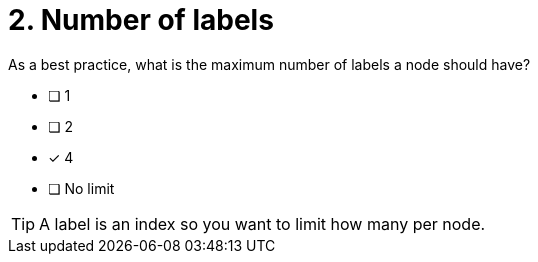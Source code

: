 [.question]
= 2. Number of labels

As a best practice, what is the maximum number of labels a node should have?

* [ ] 1
* [ ] 2
* [x] 4
* [ ] No limit

[TIP]
====
A label is an index so you want to limit how many per node.
====